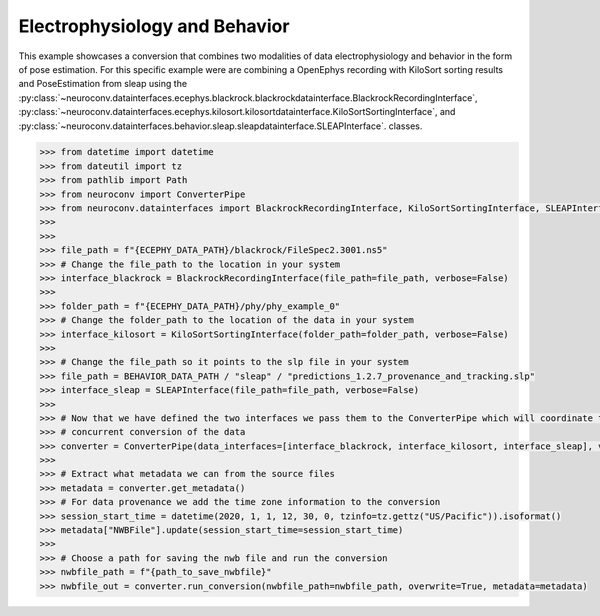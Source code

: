 Electrophysiology and Behavior
------------------------------

This example showcases a conversion that combines two modalities of data electrophysiology and behavior in the form of pose estimation.
For this specific example were are combining a OpenEphys recording with KiloSort sorting results and PoseEstimation from sleap using the
:py:class:`~neuroconv.datainterfaces.ecephys.blackrock.blackrockdatainterface.BlackrockRecordingInterface`,
:py:class:`~neuroconv.datainterfaces.ecephys.kilosort.kilosortdatainterface.KiloSortSortingInterface`, and
:py:class:`~neuroconv.datainterfaces.behavior.sleap.sleapdatainterface.SLEAPInterface`. classes.

.. code-block:: python


    >>> from datetime import datetime
    >>> from dateutil import tz
    >>> from pathlib import Path
    >>> from neuroconv import ConverterPipe
    >>> from neuroconv.datainterfaces import BlackrockRecordingInterface, KiloSortSortingInterface, SLEAPInterface
    >>>
    >>>
    >>> file_path = f"{ECEPHY_DATA_PATH}/blackrock/FileSpec2.3001.ns5"
    >>> # Change the file_path to the location in your system
    >>> interface_blackrock = BlackrockRecordingInterface(file_path=file_path, verbose=False)
    >>>
    >>> folder_path = f"{ECEPHY_DATA_PATH}/phy/phy_example_0"
    >>> # Change the folder_path to the location of the data in your system
    >>> interface_kilosort = KiloSortSortingInterface(folder_path=folder_path, verbose=False)
    >>>
    >>> # Change the file_path so it points to the slp file in your system
    >>> file_path = BEHAVIOR_DATA_PATH / "sleap" / "predictions_1.2.7_provenance_and_tracking.slp"
    >>> interface_sleap = SLEAPInterface(file_path=file_path, verbose=False)
    >>>
    >>> # Now that we have defined the two interfaces we pass them to the ConverterPipe which will coordinate the
    >>> # concurrent conversion of the data
    >>> converter = ConverterPipe(data_interfaces=[interface_blackrock, interface_kilosort, interface_sleap], verbose=False)
    >>>
    >>> # Extract what metadata we can from the source files
    >>> metadata = converter.get_metadata()
    >>> # For data provenance we add the time zone information to the conversion
    >>> session_start_time = datetime(2020, 1, 1, 12, 30, 0, tzinfo=tz.gettz("US/Pacific")).isoformat()
    >>> metadata["NWBFile"].update(session_start_time=session_start_time)
    >>>
    >>> # Choose a path for saving the nwb file and run the conversion
    >>> nwbfile_path = f"{path_to_save_nwbfile}"
    >>> nwbfile_out = converter.run_conversion(nwbfile_path=nwbfile_path, overwrite=True, metadata=metadata)
